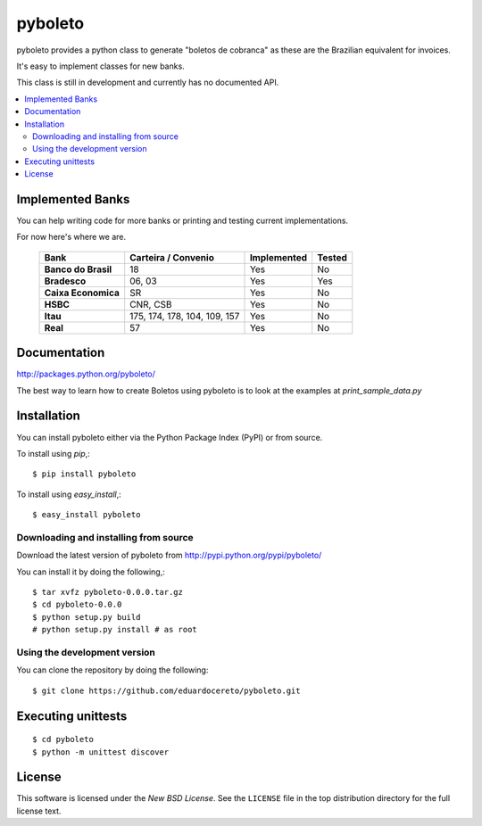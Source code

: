 ========
pyboleto
========

.. _pyboleto-synopsis:

pyboleto provides a python class to generate "boletos de cobranca" as these
are the Brazilian equivalent for invoices.

It's easy to implement classes for new banks. 

This class is still in development and currently has no documented API.

.. contents::
    :local:

.. _pyboleto-implemented-bank:

Implemented Banks
=================

You can help writing code for more banks or printing and testing current
implementations.

For now here's where we are.

 +----------------------+----------------+-----------------+------------+
 | **Bank**             | **Carteira /** | **Implemented** | **Tested** |
 |                      | **Convenio**   |                 |            |   
 +======================+================+=================+============+
 | **Banco do Brasil**  | 18             | Yes             | No         |
 +----------------------+----------------+-----------------+------------+
 | **Bradesco**         | 06, 03         | Yes             | Yes        |
 +----------------------+----------------+-----------------+------------+
 | **Caixa Economica**  | SR             | Yes             | No         |
 +----------------------+----------------+-----------------+------------+
 | **HSBC**             | CNR, CSB       | Yes             | No         |
 +----------------------+----------------+-----------------+------------+ 
 | **Itau**             | 175, 174, 178, | Yes             | No         |
 |                      | 104, 109, 157  |                 |            |
 +----------------------+----------------+-----------------+------------+ 
 | **Real**             | 57             | Yes             | No         |
 +----------------------+----------------+-----------------+------------+ 

.. _pyboleto-docs:

Documentation
=============

http://packages.python.org/pyboleto/

The best way to learn how to create Boletos using pyboleto is to look at the
examples at `print_sample_data.py`


.. _print_sample_data.py: https://github.com/eduardocereto/pyboleto/blob/master/pyboleto/scripts/print_sample_data.py 

.. _pyboleto-installation:

Installation
============

You can install pyboleto either via the Python Package Index (PyPI)
or from source.

To install using `pip`,::

    $ pip install pyboleto

To install using `easy_install`,::

    $ easy_install pyboleto


.. _pyboleto-installing-from-source:

Downloading and installing from source
--------------------------------------

Download the latest version of pyboleto from
http://pypi.python.org/pypi/pyboleto/

You can install it by doing the following,::

    $ tar xvfz pyboleto-0.0.0.tar.gz
    $ cd pyboleto-0.0.0
    $ python setup.py build
    # python setup.py install # as root

.. _pyboleto-installing-from-hg:

Using the development version
-----------------------------

You can clone the repository by doing the following::

    $ git clone https://github.com/eduardocereto/pyboleto.git

.. _pyboleto-unittests:

Executing unittests
===================

::

    $ cd pyboleto
    $ python -m unittest discover

.. _pyboleto-license:

License
=======

This software is licensed under the `New BSD License`. See the ``LICENSE``
file in the top distribution directory for the full license text.

.. vim:tw=0:sw=4:et
